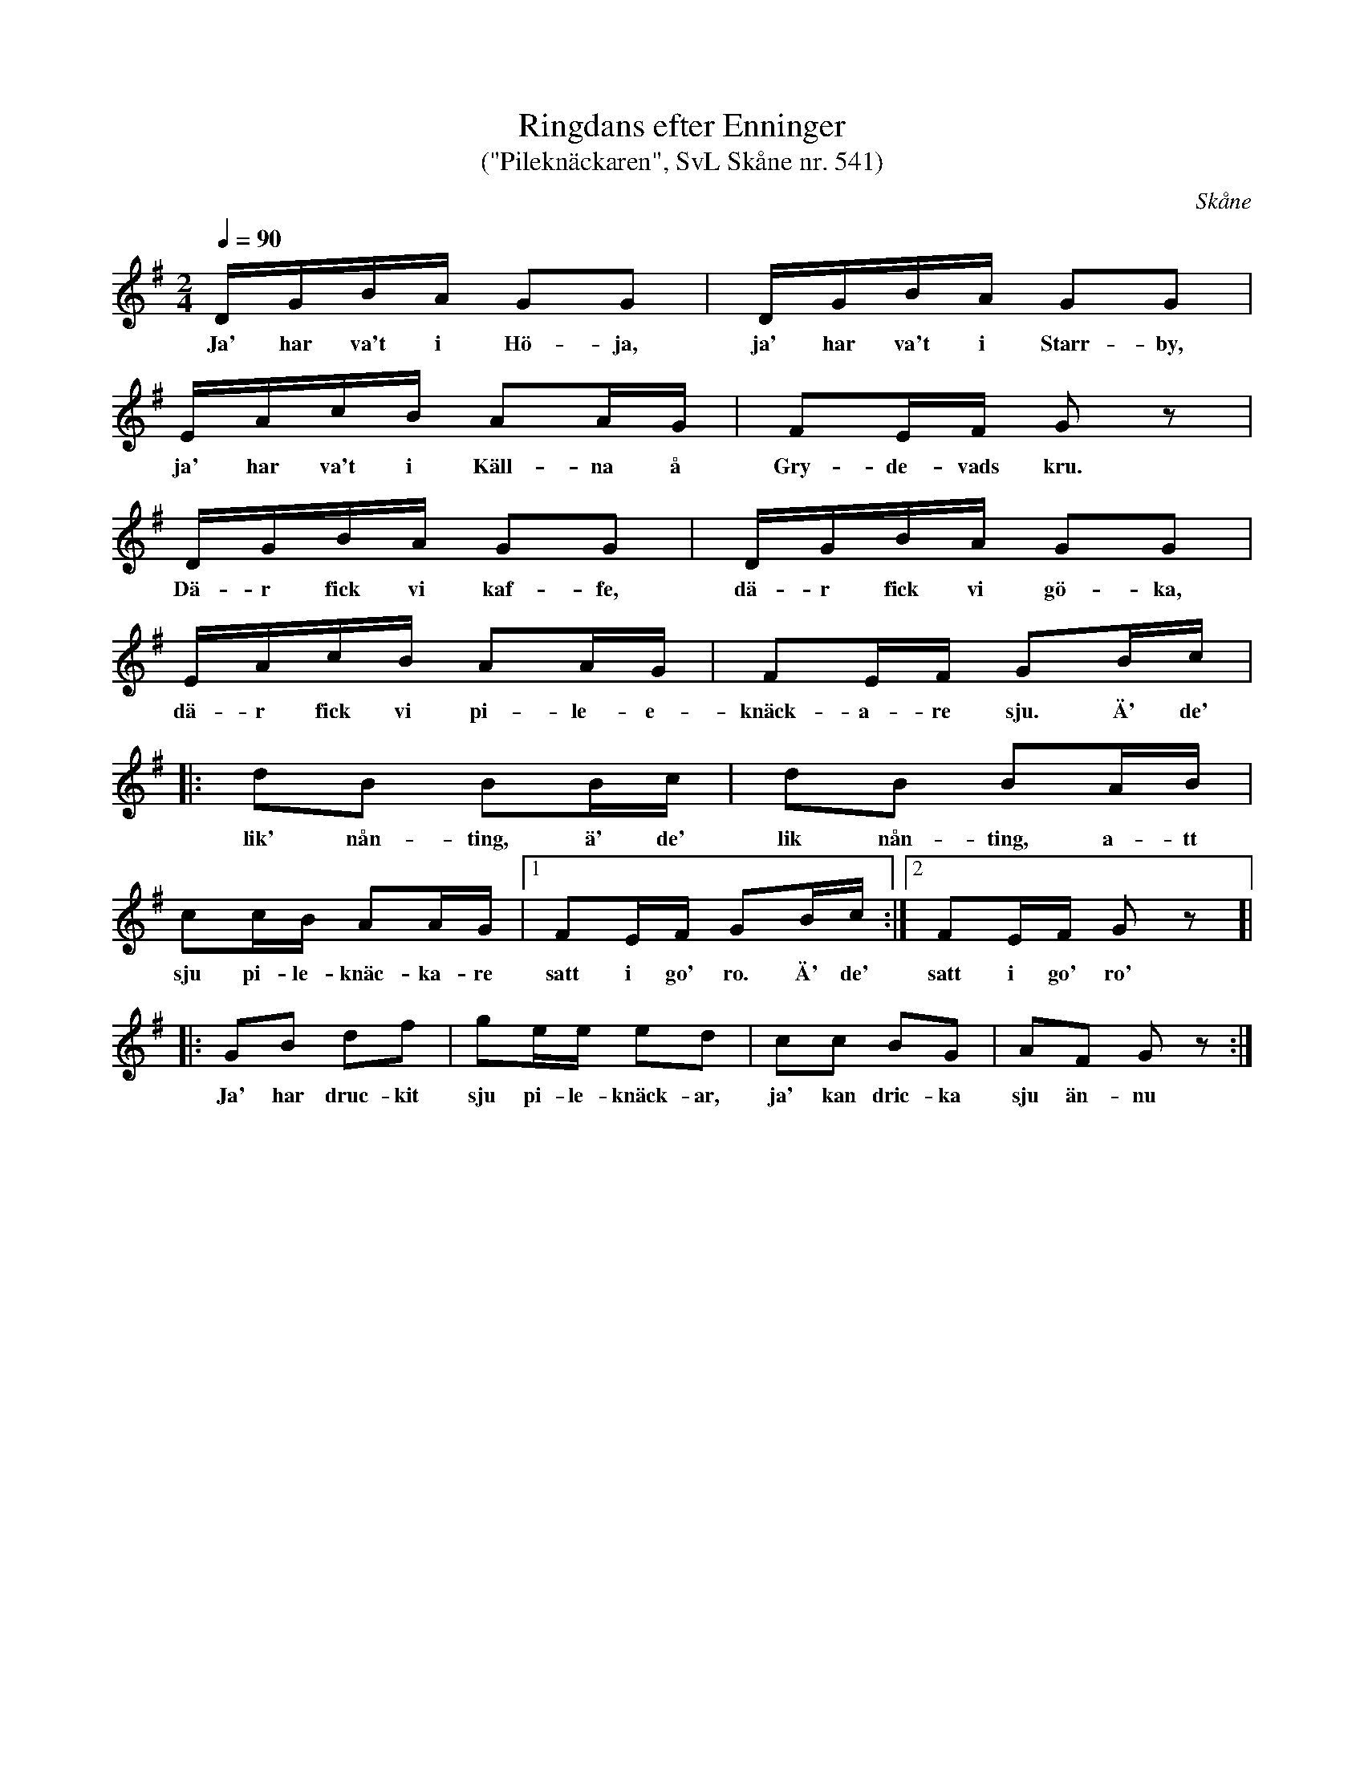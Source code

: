 %%abc-charset utf-8

X:541
T:Ringdans efter Enninger 
T:("Pileknäckaren", SvL Skåne nr. 541)
S:efter John Enninger
R:Ringdans
B:John Enninger
B:Svenska Låtar Skåne
B:Jämför SMUS - katalog Ske30 bild 86 och bild 87
Z:Patrik Månsson, 8/7 2008
O:Skåne
N:Enninger hade låten efter J. Bruun
M:2/4
L:1/16
Q:1/4=90
K:G
DGBA G2G2 | DGBA G2G2 |
w:Ja' har va't i Hö-ja, ja' har va't i Starr-by, 
EAcB A2AG |F2EF G2 z2 |
w:ja' har va't i Käll-na å Gry-de-vads kru. 
DGBA G2G2 | DGBA G2G2 |
w:Dä-r fick vi kaf-fe, dä-r fick vi gö-ka, 
EAcB A2AG | F2EF G2Bc |
w:dä-r fick vi pi-le-e-knäck-a-re sju. Ä' de'
|: d2B2 B2Bc | d2B2 B2AB | 
w:lik' nån-ting, ä' de' lik nån-ting, a-tt
c2cB A2AG |[1 F2EF G2Bc  :|[2 F2EF G2 z2 ]| 
w:sju pi-le-knäc-ka-re satt i go' ro. Ä' de' satt i go' ro'
|: G2B2 d2f2 | g2ee e2d2 | c2c2 B2G2 | A2F2 G2 z2 :|
w:Ja' har druc-kit sju pi-le-knäck-ar, ja' kan dric-ka sju än-nu

